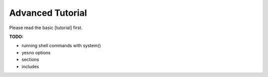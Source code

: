 Advanced Tutorial
=================

Please read the basic [tutorial] first.

**TODO:**

* running shell commands with system()
* yesno options
* sections
* includes

